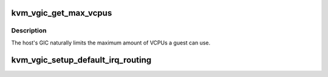 .. -*- coding: utf-8; mode: rst -*-
.. src-file: include/kvm/arm_vgic.h

.. _`kvm_vgic_get_max_vcpus`:

kvm_vgic_get_max_vcpus
======================

.. c:function:: int kvm_vgic_get_max_vcpus( void)

    Get the maximum number of VCPUs allowed by HW

    :param void:
        no arguments
    :type void: 

.. _`kvm_vgic_get_max_vcpus.description`:

Description
-----------

The host's GIC naturally limits the maximum amount of VCPUs a guest
can use.

.. _`kvm_vgic_setup_default_irq_routing`:

kvm_vgic_setup_default_irq_routing
==================================

.. c:function:: int kvm_vgic_setup_default_irq_routing(struct kvm *kvm)

    Setup a default flat gsi routing table mapping all SPIs

    :param kvm:
        *undescribed*
    :type kvm: struct kvm \*

.. This file was automatic generated / don't edit.

